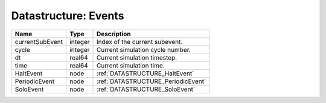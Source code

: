 Datastructure: Events
=====================

=============== ======= ================================== 
Name            Type    Description                        
=============== ======= ================================== 
currentSubEvent integer Index of the current subevent.     
cycle           integer Current simulation cycle number.   
dt              real64  Current simulation timestep.       
time            real64  Current simulation time.           
HaltEvent       node    :ref:`DATASTRUCTURE_HaltEvent`     
PeriodicEvent   node    :ref:`DATASTRUCTURE_PeriodicEvent` 
SoloEvent       node    :ref:`DATASTRUCTURE_SoloEvent`     
=============== ======= ================================== 


